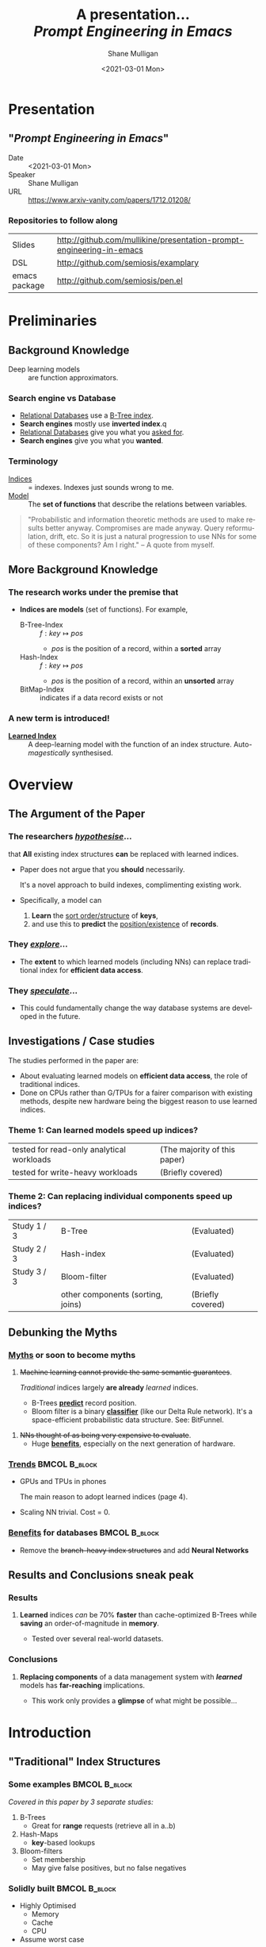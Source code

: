 #+MACRO: NEWLINE @@latex:\\@@ @@html:<br>@@ @@ascii:|@@

#+BEGIN_COMMENT
https://oeis.org/wiki/List_of_LaTeX_mathematical_symbols

Relation symbols
http://garsia.math.yorku.ca/MPWP/LATEXmath/node8.html


https://tex.stackexchange.com/questions/327844/real-number-symbol-r-not-working/327847
\newcommand{\R}{\mathbb{R}}

@@latex:\includegraphics{/home/shane/dump/home/shane/notes/uni/cosc/420_Neural Networks_S1/research/case-for-learned-index-structures/frontpage.png}@@
#+END_COMMENT

#+TITLE:     A presentation... {{{NEWLINE}}} /*Prompt Engineering in Emacs*/ {{{NEWLINE}}}
#+AUTHOR:    Shane Mulligan {{{NEWLINE}}}
#+EMAIL:     mullikine@gmail.com
#+DATE:      <2021-03-01 Mon>
#+DESCRIPTION:
#+KEYWORDS:
#+LANGUAGE:  en
# #+OPTIONS:   H:3 num:t toc:t \n:nil @:t ::t |:t ^:t -:t f:t *:t <:t
#+OPTIONS:   H:3 num:t toc:nil \n:nil @:t ::t |:t ^:t -:t f:t *:t <:t
#+OPTIONS:   TeX:t LaTeX:t skip:nil d:nil todo:t pri:nil tags:not-in-toc
#+INFOJS_OPT: view:nil toc:nil ltoc:t mouse:underline buttons:0 path:https://orgmode.org/org-info.js
#+EXPORT_SELECT_TAGS: export
#+EXPORT_EXCLUDE_TAGS: noexport
#+LINK_UP:
#+LINK_HOME:

#+HTML_DOCTYPE: <!DOCTYPE html>
#+HTML_HEAD: <link href="http://fonts.googleapis.com/css?family=Roboto+Slab:400,700|Inconsolata:400,700" rel="stylesheet" type="text/css" />
#+HTML_HEAD: <link href="css/style.css" rel="stylesheet" type="text/css" />

# #+INCLUDE: "beamer-config.org"

#+ATTR_LATEX: :center nil

* Presentation
** "/Prompt Engineering in Emacs/"
+ Date :: <2021-03-01 Mon>
+ Speaker :: Shane Mulligan
+ URL :: https://www.arxiv-vanity.com/papers/1712.01208/

*** Repositories to follow along
| Slides        | http://github.com/mullikine/presentation-prompt-engineering-in-emacs |
| DSL           | http://github.com/semiosis/examplary                                 |
| emacs package | http://github.com/semiosis/pen.el                                    |

* Preliminaries
** Background Knowledge
- Deep learning models :: are function approximators.

*** Search engine vs Database
  - _Relational Databases_ use a _B-Tree index_.
  - *Search engines* mostly use *inverted index*.q
  - _Relational Databases_ give you what you _asked for_.
  - *Search engines* give you what you *wanted*.

*** Terminology
+ _Indices_ :: = indexes. Indexes just sounds wrong to me.
+ _Model_ :: The *set of functions* that describe the relations between variables.

#+BEGIN_QUOTE
"Probabilistic and information theoretic methods are used to make results better anyway.
Compromises are made anyway. Query reformulation, drift, etc.
So it is just a natural progression to use NNs for some of these components? Am I right." -- A quote from myself.
#+END_QUOTE

** More Background Knowledge
*** The research works under the premise that
+ *Indices are models* (set of functions). For example,
  + B-Tree-Index :: $f: key \mapsto pos$
    - $pos$ is the position of a record, within a *sorted* array
  + Hash-Index :: $f: key \mapsto pos$
    - $pos$ is the position of a record, within an *unsorted* array
  + BitMap-Index :: indicates if a data record exists or not

*** A new term is introduced!
+ _*Learned Index*_ :: A deep-learning model with the function of an index structure.
                   Auto-/magestically/ synthesised.

* Overview
** The Argument of the Paper
*** The researchers _/hypothesise/_...
that *All* existing index structures *can* be replaced with learned indices.
+ Paper does not argue that you *should* necessarily.

  It's a novel approach to build indexes, complimenting existing work.

+  Specifically, a model can
   1. *Learn* the _sort order/structure_ of *keys*,
   2. and use this to *predict* the _position/existence_ of *records*.

*** They _/explore/_...
+ The *extent* to which learned models (including NNs) can replace traditional index for *efficient data access*.
*** They _/speculate/_...
- This could fundamentally change the way database systems are developed in the future.

** Investigations / Case studies
The studies performed in the paper are:
+ About evaluating learned models on *efficient data access*, the role of traditional indices.
+ Done on CPUs rather than G/TPUs for a fairer comparison with existing methods, despite new hardware being the biggest reason to use learned indices.

*** Theme 1: Can learned models speed up indices?
| tested for read-only analytical workloads | (The majority of this paper) |
| tested for write-heavy workloads          | (Briefly covered)            |

*** Theme 2: Can replacing individual components speed up indices?
| Study 1 / 3 | B-Tree                            | (Evaluated)       |
| Study 2 / 3 | Hash-index                        | (Evaluated)       |
| Study 3 / 3 | Bloom-filter                      | (Evaluated)       |
|             | other components (sorting, joins) | (Briefly covered) |

** Debunking the Myths
*** _Myths_ or soon to become myths
1. +Machine learning cannot provide the same semantic guarantees+.

   /Traditional/ indices largely *are already* /learned/ indices.
   - B-Trees _*predict*_ record position.
   - Bloom filter is a binary _*classifier*_ (like our Delta Rule network).
     It's a space-efficient probabilistic data structure. See: BitFunnel.
#+BEGIN_COMMENT
In BitFunnel: Revisiting Signatures for Search, a research paper from
Microsoft that came out in Aug, 2017, they use
a Bloom filter to replace bit-signatures.

Bit-signatures represent the set of terms in each document as a fixed sequence of bits.

Bloom filters are reasonably space efficient and allow for fast set
membership, forming the basis for query processing.
#+END_COMMENT

2. +NNs thought of as being very expensive to evaluate+.
   - Huge _*benefits*_, especially on the next generation of hardware.

*** _Trends_ :BMCOL:B_block:
:PROPERTIES:
:BEAMER_col: 0.45
:BEAMER_env: block
:END:
+ GPUs and TPUs in phones

  The main reason to adopt learned indices (page 4).
+ Scaling NN trivial. Cost = 0.

*** _Benefits_ for databases :BMCOL:B_block:
:PROPERTIES:
:BEAMER_col: 0.45
:BEAMER_env: block
:END:
+ Remove the +branch-heavy index structures+ and add *Neural Networks*

#+BEGIN_COMMENT
Every CPU has powerful SIMD capabilities

Many laptops and mobile phones will soon have a Graphics Processing Unit
(GPU) or Tensor Processing Unit (TPU).

It is also reasonable to speculate that CPU-SIMD/GPU/TPUs will be
increasingly powerful as it is much easier to scale the restricted set
of (parallel) math operations used by neural-nets than a general purpose
instruction set.

High cost to execute a neural net might actually be negligible in the
future.

Nvidia and Google’s TPUs are already able to perform thousands if not
tens of thousands of neural net operations in a single cycle.

GPUs will improve 1000× in performance by 2025, whereas Moore’s law for
CPU essentially is dead.

By replacing branch-heavy index structures with neural networks,
databases can benefit from these hardware trends.
#+END_COMMENT

** Results and Conclusions sneak peak
*** Results
1. *Learned* indices /can/ be 70% *faster* than cache-optimized B-Trees while *saving* an order-of-magnitude in *memory*.

   - Tested over several real-world datasets.

*** Conclusions
1. *Replacing components* of a data management system with /*learned*/ models has *far-reaching* implications.

   - This work only provides a *glimpse* of what might be possible...

* Introduction
** "Traditional" Index Structures
*** Some examples :BMCOL:B_block:
:PROPERTIES:
:BEAMER_col: 0.70
:BEAMER_env: block
:END:
/Covered in this paper by 3 separate studies:/
1. B-Trees
   + Great for *range* requests (retrieve all in a..b)
2. Hash-Maps
   + *key*-based lookups
3. Bloom-filters
   + Set membership
   + May give false positives, but no false negatives

*** Solidly built :BMCOL:B_block:
:PROPERTIES:
:BEAMER_col: 0.30
:BEAMER_env: block
:END:
+ Highly Optimised
  - Memory
  - Cache
  - CPU
+ Assume worst case
#+BEGIN_COMMENT
Because of the importance of indexes for database systems and many other applications, they have been extensively tuned over the past decades to be more memory, cache and/or CPU efficient


#+END_COMMENT

*** It works because...
+ *Knowing* the exact data distribution *enables optimisation* of the index.

  ...But then we... /must/ know. But we don't always.

#+BEGIN_COMMENT
:PROPERTIES:
:BEAMER_col: 0.45
:END:
#+END_COMMENT

** Benefits of replacing B-Trees with Learned Indices
*** Benefits of replacing B-Trees with Learned Indices
1. B-Tree lookup $O(\log_n) \Longrightarrow O(n)$ (if SLM)
   + Simple Linear [Regression] Model :: predictor,  1 mul, 1 add...
#+BEGIN_COMMENT
Key itself can be used as an offset, sometimes.
If the goal would be to build a highly tuned system to store and query fixed-length records with continuous integer keys (e.g., the keys 1 to 100M), one would not use a conventional B-Tree index over the keys since the key itself can be used as an offset, making it an
O(1) rather than O(log n) operation to look-up any key or the beginning
of a range of keys. Similarly, the index memory size would be reduced
from O(n) to O(1).
#+END_COMMENT
1. ML accelerators (GPU/TPU)
   If the entire learned index can fit into GPU's memory, that's 1M NN ops every 30 cycles with current technology.
2. Mixture of Models (builds upon Jeff's paper from last year)
   ReLU at top, learning a wide range of complex data distributions.
   SLRM at the bottom because they are inexpensive.
   Or use B-Trees at the bottom stage if the data is hard to learn.

#+BEGIN_COMMENT
Non-monotonically increasing models.
#+END_COMMENT

* Case Studies
** Study 1 of 3: +B-Tree+ $\Rightarrow$ Learned Range Index [Model]
Replacing a B-tree with a *Learned* _[Range] *Index*_ [Model].
*** Theory
+ $\therefore$ *B-Tree* $\approx$ Regression Tree $\approx$ CDF $\equiv$ *Learned Range Index*.
*** Plan
+ Experiment with a Naïve Learned Index
  ... to see how bad it is.
+ Experiment with a much better Learned Index, the _RM-Index_.

** Study 1 of 3: +B-Tree+ $\Rightarrow$ Learned Range Index [Model]
#+BEGIN_COMMENT
$\equiv$
#+END_COMMENT
Why can we replace B-Trees with DL again?
#+BEGIN_COMMENT
An index ~is-a~ model. B-Tree ~is-a~ model. Range Index Model ~is-a~ CDF Model $F_X(x) = P(X \leq x)$.
Cumulative density function, of X (a variable)
Distribution function, of X
    $F_X(x) = P(X \leq x)$
	Evaluated at x (specific value), it is the probability that X will take a value less than or equal to x.
#+END_COMMENT
*** B-Tree ~is-a~ model
 + B-Tree-Index :: $f: key \mapsto pos$
   - $pos$ is the position of a record, within a *sorted* array
*** B-Tree $\approx$ /Regression Tree/
 + _Regression Tree_ :: A decision tree with $\mathbb{R}$ targets.
   - Maps a key to a position with a min and max error.
#+BEGIN_COMMENT
+ max/ min error :: before re-training or re-balancing for new data
#+END_COMMENT
*** Range Index Model ~is-a~ Cumulative Density Function (CDF)
#+BEGIN_QUOTE
A model which predicts the position given a key inside a sorted array effectively approximates a CDF (page 5).
#+END_QUOTE

+ $\therefore$ *B-Tree* $\approx$ Regression Tree $\approx$ CDF $\equiv$ *Learned Range Index*.

** Study 1 of 3: +B-Tree+ $\Rightarrow$ RT/RIM $\Rightarrow$ CDF $\Rightarrow$ Learned R.I.
#+BEGIN_COMMENT
+ Implications
  1. Indexing literally requires learning a data distribution.
     A B-Tree learns the data distribution by building a regression tree.
     A linear regression model would learn the data distribution by minimising the squared error of a linear function.
  2. Estimating the distribution for a data set is a well known problem and learned indexes can benefit from decades of research.
  3. Learning the CDF plays a key role in optimising other types of index structures and potential algorithms.
#+END_COMMENT
*** Analogs
+ Rebalanced vs Retrained
#+BEGIN_COMMENT
B-Tree only provides error guarantee over stored data, not new data.
#+END_COMMENT

  $\therefore$ min/max error guarantee only needed for training.

*** Cumulative Density Function (CDF)
$F_X(x) = P(X \leq x)$

A range index needs to be able to provide:
+ point queries $\checkmark$
+ range queries, sort order(records) $\equiv$ sort order(sorted look-up keys)) $\checkmark$
+ guarantees on min-/max error.

CDF is good to go. It can be used as our Learned Range Index.
*** $\therefore$
Can replace index with other models including DL, so long as min and max error are similar to b-tree.


** Study 1 of 3: +B-Tree+ $\Rightarrow$ Learned Range Index [Model]
*** Experiment 1.1 - Naïve Learned Index with TensorFlow
+ Objective :: Evaluate to study the technical requirements to replace B-Trees.
+ Architecture ::
  + Two-layer fully conneted neural network (32:32).
  + 32 neurons/units per layer.
  + ReLU activation function.
  + Input features :: The timestamps of messages from web server logs
  + Labels :: The positions of the messages (actual line number?)
  + Optimisation goal :: Is not /simply/ error minimisation. Min-/max error
  #+BEGIN_COMMENT
  Indexing only needs a best guess of position.
  More important are guarantees of min and max error.
#+END_COMMENT
+ Purpose :: Build secondary index over timestamps. Test performance.


** Study 1 of 3: +B-Tree+ $\Rightarrow$ Learned Range Index [Model]
*** Critique
This is a very naïve learned index, and that's how we want it. The researchers want to see how much faster a B-Tree is than a *naïve* neural network substitution. The answer is 300x faster.

+ ReLU activation function :: $f(x) = max(0, x)$

The ReLU activation function is _the new sigmoid_ in that it's now the go-to activation function for deep learning.

It's typically used for hidden layers as it avoids vanishing gradient problem, yet we don't have a hidden layer. It's just a line. It's so basic, it's perfect.

Also, the researchers are after a sparse representation, matching one key to one position, so this property of the ReLU makes it an even better candidate.

I assume that 32 neurons are used because that is the max string length of the timestamp / record position.

#+BEGIN_COMMENT
sigmoid:
product of many smaller than 1 values goes to zero very quickly.
Since the state of the art of for Deep Learning has shown that more layers helps a lot, then this disadvantage of the Sigmoid function is a game killer. You just can't do Deep Learning with Sigmoid.
#+END_COMMENT

#+BEGIN_COMMENT
Input neurons are just inputs. They do not have a bias or an activation function. I don't think Relu is being used on the input layer.

The problem with ReLU is that some gradients can be fragile during training and can die.
It can cause a weight update which will make it never activate on any data point again.
Simply saying that ReLU could result in Dead Neurons.
#+END_COMMENT

#+BEGIN_COMMENT
Leaky ReLU
This is a step away from what we want. It's less naïve and we want naïveness.

Leaky ReLu could be used to fix the problem of dying neurons. It introduces a small slope to keep the updates alive.
#+END_COMMENT
** Study 1 of 3: +B-Tree+ $\Rightarrow$ Learned Range Index [Model]
*** Experiment 1.1 - Results
The researchers came to these findings:
+ B-Trees are 2 orders of magnitude faster. Tensorflow is designed for larger models. Lots of overhead with Python.
+ _A *single* neural network requires significantly more space and CPU time for the *last mile* of error minimisation_.
+ B-Trees, or decision trees in general, are really good in overfitting the data (adding new data after balancing) with a *few* operations. They just divide up the space cheaply, using an if-statement.
+ Other models can be significantly more efficient to approximate the general shape of a CDF.
  + So models like NNs might be more CPU and space efficient to narrow down the position for an item from the entire data set to a region of thousands.
  + But usually requires significantly more space and CPU time for the last mile.

These ideas are taken into account when designing the next model, the *RM-Index*.

#+BEGIN_COMMENT
From a top-level view, the CDF function appears very smooth and regular.
However, if one zooms in to the individual records, more and more
irregularities show; a well known statistical effect. Many data sets
have exactly this behavior: from the top the data distribution appears
very smooth, whereas as more is zoomed in the harder it is to
approximate the CDF because of the “randomness” on the individual level.
#+END_COMMENT

#+BEGIN_COMMENT
Polynomial regression can be solved in a 'least squares' sense.
#+END_COMMENT

#+BEGIN_COMMENT
Maybe keep this for 420.

3. The typical ML optimization goal is to minimize the average error.

   However, for indexing, where we not only need the best guess where the item might be but also to actually find it, the min- and max-error as discussed earlier are more important.

   The min-error for a b-tree is 0 and the max-error is the page size.
   We only need strong guarantees for these values with learned indices.

4. B-Trees are extremely cache-efficient as they keep the top nodes always in cache and access other pages
if needed. However, other models are not as cache and operation efficient. For example, standard neural
nets require all weights to compute a prediction, which has a high cost in the number of multiplications
and weights, which have to brought in from memory.
#+END_COMMENT

** Study 1 of 3: Learned Range Index [Model] $\approx$ B-Tree

*** Challenges to replacing B-Trees
1. Main challenge: balance model *complexity* with *accuracy*.
#+BEGIN_COMMENT
Remember SLM below.
#+END_COMMENT
2. *Bounded cost* for inserts and lookups, taking advantage of the *cache*.
3. Map keys to pages (*memory or disk?*)
4. Last mile accuracy.
   This is the main reason why the Naïve Learned Model was so slow.
   Overcome by using the Recursive Model (RM) Index.

**** New terms
+ Last mile accuracy
#+BEGIN_COMMENT
Reducing the min-/max-error in the order of hundreds from 100M records using a single model is very hard.

At the same time, reducing the error to 10k from 100M (a precision gain of 100*100 = 10,000) to replace the first 2 layers of a B-Tree through a model is much easier to achieve even with simple models.

Reducing the error from 10k to 100 is a simpler problem as the model can focus only on a subset of the data.
#+END_COMMENT
** Study 1 of 3: Learned Range Index [Model] $\approx$ B-Tree
*** Recursive Model (RM) Index
Also known as the Recursive Regression Model.

One of the key contributions of this research paper.

A hierarchy of models.

At each stage the model takes the key as an input and based on it picks another model, until the final stage predicts the position.

Each prediction as you go down the hierarchy is picking an expert that has better knowledge about certain keys.

Solves the 'Last mile accuracy' problem.
#+BEGIN_COMMENT
Because it divides the space into smaller sub-ranges like a B-Tree/decision tree. Fewer number of operations towards the end.
#+END_COMMENT

#+BEGIN_COMMENT
Inspired by the mixture of experts work.

One way to think about the different models is that each model makes a prediction with a certain error about the position for the key and that the prediction is used to select the next model.
#+END_COMMENT

#+BEGIN_COMMENT
Because there is no search process between stages.

5. Some may return positions outside of min-max error range, if lookup key doesnt exist in the set.
#+END_COMMENT

** Study 1 of 3: +B-Tree+ $\Rightarrow$ Learned Range Index [Model]
*** Experiment 1.2 - Hybrid Recursive Model Index
+ Method ::
  + n stages, n models per stage = hyperparameters
  + Each net
    + 0 to 2 fully conneted hidden-layers
    + Up to 32 neurons/units per layer
  + ReLU activation functions
  + B-Trees.
  + Input features :: The timestamps of messages from web server logs
  + Labels :: The positions of the messages (actual line number?)
  + Datasets :: Blogs, Maps, web documents, lognormal (synthetic)
  + Optimisation goal :: Is not /simply/ error minimisation.
  + After training, the index is optimised by replacing NN models with B-Trees if absolute min-/max- error is above a predefined threshold value.
+ Conclusions ::
  + Allow use to bound the worst case performance of learned indexes to the performance of B-Trees.

  #+BEGIN_COMMENT
  Indexing only needs a best guess of position.
  More important are guarantees of min and max error.
#+END_COMMENT

** Study 1 of 3: +B-Tree+ $\Rightarrow$ Learned Range Index [Model]
*** Results of Experiment 1.2

Was the data used obtained ethically? Who knows.

* Testing
+ They developed what they call the 'Leaning Index Framework', an index synthesis system.
  It accelerates the process of index synthesis and testing.

* Aim of review
** Questions
1. What is the specific problem or topic that this research addresses?
   1. Optimisation of an index requires *knowledge* of the data distribution. There is no guarantee of this. But it can be learned.
   2. Learned indices provide new ways to further optimise search engines.

2. If the paper presents a new network, algorithm, or technique, how does it work?
   Is it suited to the task?

   + A new model architecture, the Recursive Regression Model

     Task: A substitute for a B-Tree.

     Inspired by work done in the paper "Outrageously Large Neural Networks".

     Constitution:
     Build a hierarchy of models.
     At each stage the model takes the key as an input and based on it picks another model, until the final stage predicts the position.

     Each model makes a prediction with a certain error about the position for the key and that the prediction is used to select the next model.

     Recursive Model Indices are *not trees*.

     The architecture divides the space into smaller sub-ranges like a B-tree/decision tree to make it easier to achieve to required last-mile accuracy with a fewer number of operations.

   + Is it suited to the task?
     The model divides the space into smaller sub-ranges like a B-Tree to make it easier to achieve the required "last mile" accuracy with fewer operations.
     This solves one of the aformentioned complications of replacing a B-Tree.

     The entire index can be represented as a sparse matrix-multiplication for a TPU/GPU.


   Has it been well tested, and does it really work as claimed? What are the limitations?
   1. This could change the way database systems are developed.

3. What are Innovations

4. *Learned* indices /can/ be 70% *faster* than cache-optimized B-Trees while *saving* an order-of-magnitude in *memory*.

   - Tested over several real-world datasets.

5. Did they choose the architecture - why or why not?
Is it clearly described (all parameters, settings etc.)?
What strengths and/or weaknesses of the NN approach does it illustrate?


• Is the paper well structured and well written?

* Q&A
** Evaluation
*** Was the paper well organised?
It is well structured and well written.
*** Problem and solution :BMCOL:B_block:
:PROPERTIES:
:BEAMER_env: block
:END:
+ problem :: Real world data does not perfectly follow known patterns. Specialised solutions expensive.
+ solution :: ML. Learn the model -> Synthesise specialised index. Low cost.
*** Strengths and/or weaknesses of the NN approach
The paper illustrated that...
*** Did they choose the right architectures? Why or why not?
Is it clearly described (all parameters, settings etc.)?
** Own Questions
*** Paper

*** Research question defined?
What is the research question?

*** Generalization
Does the study allow generalization?
*** Limitations



*** Consistency
The discussion and conclusions should be consistent with the study’s results.

Results
in accordance with the researcher’s expectations
not in accordance.

Do the authors of the article you hold in hand do the same?

*** Ethics